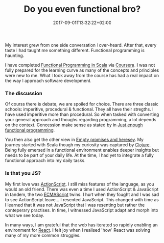 #+DATE: 2017-09-01T13:32:22+02:00
#+TITLE: Do you even functional bro?
#+DRAFT: true

My interest grew from one side conversation I over-heard. After that, every taste I had taught me something different. Functional programming is haunting.

I have completed [[https://www.coursera.org/account/accomplishments/specialization/3VS6JECTTJKS][Functional Programming in Scala]] via [[https://www.coursera.org][Coursera]]. I was not fully prepared for the learning curve as many of the concepts and principles were new to me. What I took away from the course has had a real impact on the way I approach software development.

*** The discussion
Of courss there is debate, we are spoiled for choice. There are three classic schools: imperitive, procedural & functional. They all have their stregths. I have used imperitive more than procedural. So when tasked with converting your general approach and thoughs regarding programming, a lot depends on the context. Concession make sense as stated by in [[Https:https://medium.com/@bfil/just-enough-functional-programming-a0c4fd09c8f7][Just enough functional programming]].

You then also get the other view in [[https://www.vincit.fi/en/blog/empty-promises-and-other-heresy/][Empty promises and heresey]]. My journey started with Scala though my curiosity was captured by [[https://clojure.org/][Clojure]]. Being fully emersed in a functional environment enables deeper insights but needs to be part of your daily life. At the time, I had yet to integrate a fully functional approach into my daily tasks.

*** Is that you JS?
My first love was [[https://en.wikipedia.org/wiki/ActionScript][ActionScript]]. I still miss features of the language, as you would an old friend. There was even a time I used ActionScript & JavaScript in tandem, the two [[https://en.wikipedia.org/wiki/ECMAScript][ECMAScript]] twins. I hurt when they fought and I was sad to see ActionScript leave... I resented JavaScript. This changed with time as I learned that it was not JavaScript that I was resenting but rather the conteperary practises. In time, I witnessed JavaScript adapt and morph into what we see today.

In many ways, I am grateful that the web has iterated so rapidly enabling an environment for [[https://facebook.github.io/react/][React]]. I felt joy when I realised 'how' React was solving many of my more common struggles. 
